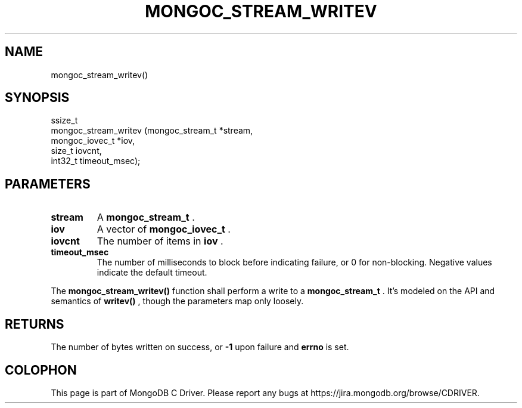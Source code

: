 .\" This manpage is Copyright (C) 2014 MongoDB, Inc.
.\" 
.\" Permission is granted to copy, distribute and/or modify this document
.\" under the terms of the GNU Free Documentation License, Version 1.3
.\" or any later version published by the Free Software Foundation;
.\" with no Invariant Sections, no Front-Cover Texts, and no Back-Cover Texts.
.\" A copy of the license is included in the section entitled "GNU
.\" Free Documentation License".
.\" 
.TH "MONGOC_STREAM_WRITEV" "3" "2014-07-08" "MongoDB C Driver"
.SH NAME
mongoc_stream_writev()
.SH "SYNOPSIS"

.nf
.nf
ssize_t
mongoc_stream_writev (mongoc_stream_t *stream,
                      mongoc_iovec_t  *iov,
                      size_t           iovcnt,
                      int32_t          timeout_msec);
.fi
.fi

.SH "PARAMETERS"

.TP
.B stream
A
.BR mongoc_stream_t
\&.
.LP
.TP
.B iov
A vector of
.BR mongoc_iovec_t
\&.
.LP
.TP
.B iovcnt
The number of items in
.B iov
\&.
.LP
.TP
.B timeout_msec
The number of milliseconds to block before indicating failure, or 0 for non-blocking. Negative values indicate the default timeout.
.LP

The
.B mongoc_stream_writev()
function shall perform a write
to a
.BR mongoc_stream_t
\&. It's modeled on the
API and semantics of
.B writev()
, though the parameters map only
loosely.

.SH "RETURNS"

The number of bytes written on success, or
.B -1
upon failure and
.B errno
is set.


.BR
.SH COLOPHON
This page is part of MongoDB C Driver.
Please report any bugs at
\%https://jira.mongodb.org/browse/CDRIVER.
